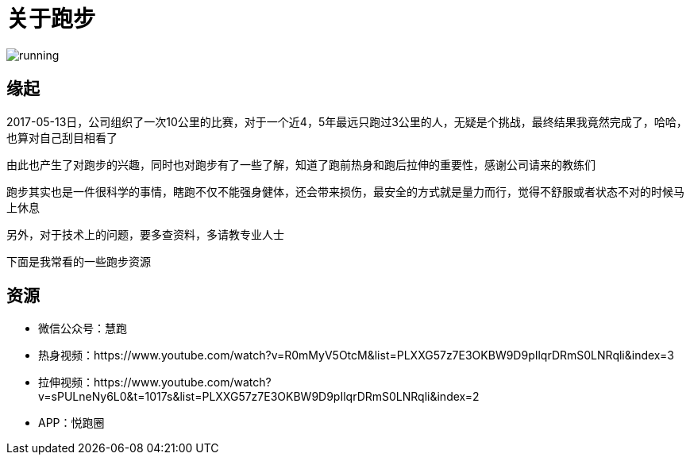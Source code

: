 = 关于跑步

image::../../images/running.png[]

== 缘起

2017-05-13日，公司组织了一次10公里的比赛，对于一个近4，5年最远只跑过3公里的人，无疑是个挑战，最终结果我竟然完成了，哈哈，也算对自己刮目相看了

由此也产生了对跑步的兴趣，同时也对跑步有了一些了解，知道了跑前热身和跑后拉伸的重要性，感谢公司请来的教练们

跑步其实也是一件很科学的事情，瞎跑不仅不能强身健体，还会带来损伤，最安全的方式就是量力而行，觉得不舒服或者状态不对的时候马上休息

另外，对于技术上的问题，要多查资料，多请教专业人士

下面是我常看的一些跑步资源

== 资源

* 微信公众号：慧跑
* 热身视频：https://www.youtube.com/watch?v=R0mMyV5OtcM&list=PLXXG57z7E3OKBW9D9pIlqrDRmS0LNRqli&index=3
* 拉伸视频：https://www.youtube.com/watch?v=sPULneNy6L0&t=1017s&list=PLXXG57z7E3OKBW9D9pIlqrDRmS0LNRqli&index=2
* APP：悦跑圈